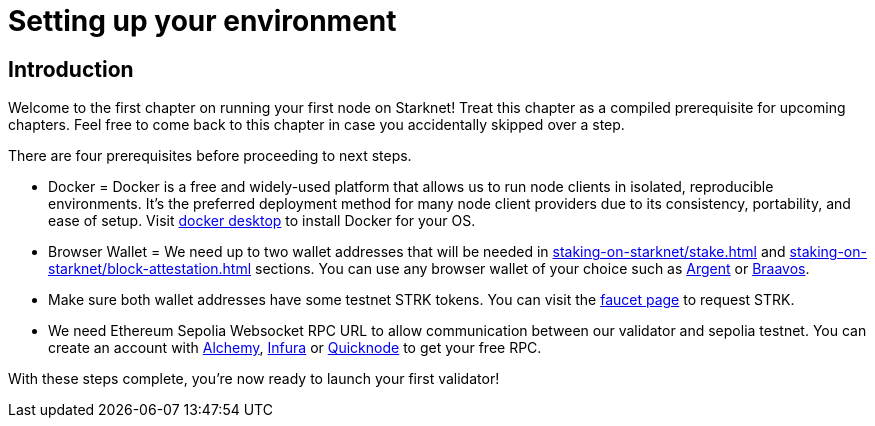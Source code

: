 [id="validator_guide_prerequisite"]
= Setting up your environment

== Introduction

Welcome to the first chapter on running your first node on Starknet! Treat this chapter as a compiled prerequisite for upcoming chapters. Feel free to come back to this chapter in case you accidentally skipped over a step. 

There are four prerequisites before proceeding to next steps.

* Docker = Docker is a free and widely-used platform that allows us to run node clients in isolated, reproducible environments. It’s the preferred deployment method for many node client providers due to its consistency, portability, and ease of setup. Visit https://docs.docker.com/desktop/[docker desktop^] to install Docker for your OS. 

* Browser Wallet  = We need up to two wallet addresses that will be needed in xref:staking-on-starknet/stake.adoc[] and xref:staking-on-starknet/block-attestation.adoc[] sections. You can use any browser wallet of your choice such as https://www.argent.xyz/download-argent[Argent^] or https://braavos.app/download-braavos-wallet/[Braavos^].

* Make sure both wallet addresses have some testnet STRK tokens. You can visit the https://starknet-faucet.vercel.app/[faucet page^] to request STRK.  

* We need Ethereum Sepolia Websocket RPC URL to allow communication between our validator and sepolia testnet. You can create an account with https://www.alchemy.com/[Alchemy^], https://www.infura.io/[Infura^] or https://www.quicknode.com/[Quicknode^] to get your free RPC. 

With these steps complete, you're now ready to launch your first validator!
